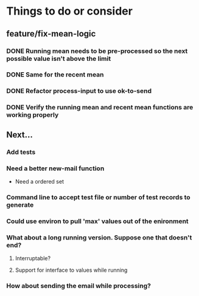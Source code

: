 # -*- mode:org; -*-
#+STARTUP: showall
#+STARTUP: hidestars
#+OPTIONS: toc:nil
#+OPTIONS: skip:t
#+HTML_HEAD: <link rel="stylesheet" type="text/css" href="./org.css" />
#+OPTIONS: ^:nil

* Things to do or consider

** feature/fix-mean-logic
*** DONE Running mean needs to be pre-processed so the next possible value isn't above the limit
*** DONE Same for the recent mean
*** DONE Refactor process-input to use ok-to-send
*** DONE Verify the running mean and recent mean functions are working properly

** Next...
*** Add tests
*** Need a better new-mail function
- Need a ordered set
*** Command line to accept test file or number of test records to generate
*** Could use environ to pull 'max' values out of the enironment
*** What about a long running version. Suppose one that doesn't end?
**** Interruptable?
**** Support for interface to values while running
*** How about sending the email while processing?


